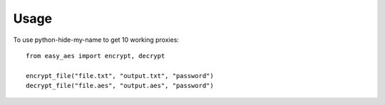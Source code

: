 =====
Usage
=====

To use python-hide-my-name to get 10 working proxies::

    from easy_aes import encrypt, decrypt

    encrypt_file("file.txt", "output.txt", "password")
    decrypt_file("file.aes", "output.aes", "password")
